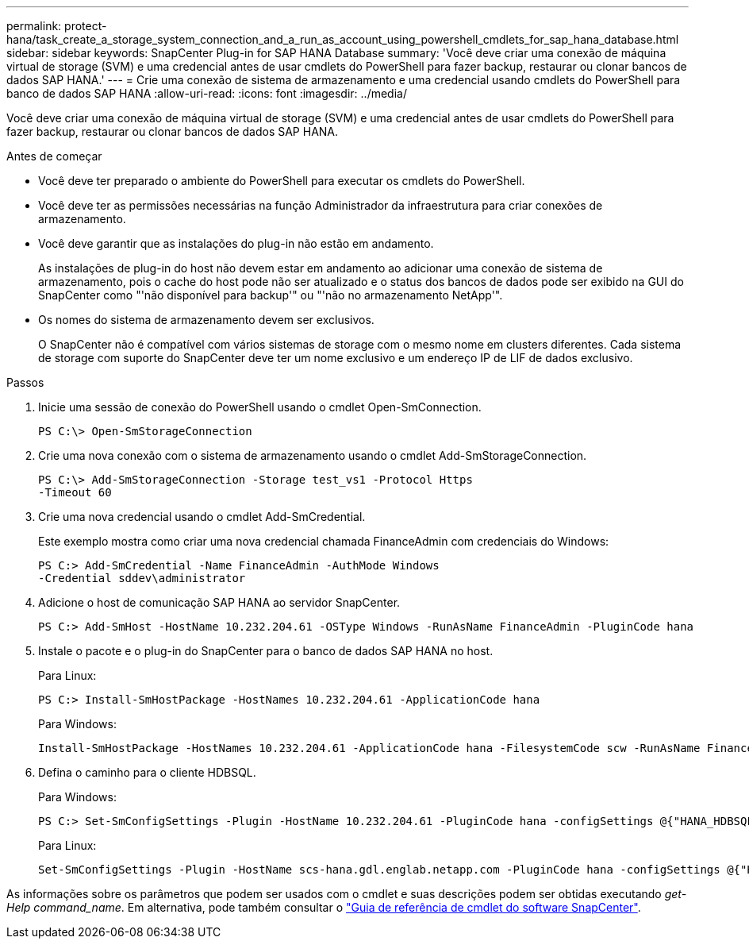 ---
permalink: protect-hana/task_create_a_storage_system_connection_and_a_run_as_account_using_powershell_cmdlets_for_sap_hana_database.html 
sidebar: sidebar 
keywords: SnapCenter Plug-in for SAP HANA Database 
summary: 'Você deve criar uma conexão de máquina virtual de storage (SVM) e uma credencial antes de usar cmdlets do PowerShell para fazer backup, restaurar ou clonar bancos de dados SAP HANA.' 
---
= Crie uma conexão de sistema de armazenamento e uma credencial usando cmdlets do PowerShell para banco de dados SAP HANA
:allow-uri-read: 
:icons: font
:imagesdir: ../media/


[role="lead"]
Você deve criar uma conexão de máquina virtual de storage (SVM) e uma credencial antes de usar cmdlets do PowerShell para fazer backup, restaurar ou clonar bancos de dados SAP HANA.

.Antes de começar
* Você deve ter preparado o ambiente do PowerShell para executar os cmdlets do PowerShell.
* Você deve ter as permissões necessárias na função Administrador da infraestrutura para criar conexões de armazenamento.
* Você deve garantir que as instalações do plug-in não estão em andamento.
+
As instalações de plug-in do host não devem estar em andamento ao adicionar uma conexão de sistema de armazenamento, pois o cache do host pode não ser atualizado e o status dos bancos de dados pode ser exibido na GUI do SnapCenter como "'não disponível para backup'" ou "'não no armazenamento NetApp'".

* Os nomes do sistema de armazenamento devem ser exclusivos.
+
O SnapCenter não é compatível com vários sistemas de storage com o mesmo nome em clusters diferentes. Cada sistema de storage com suporte do SnapCenter deve ter um nome exclusivo e um endereço IP de LIF de dados exclusivo.



.Passos
. Inicie uma sessão de conexão do PowerShell usando o cmdlet Open-SmConnection.
+
[listing]
----
PS C:\> Open-SmStorageConnection
----
. Crie uma nova conexão com o sistema de armazenamento usando o cmdlet Add-SmStorageConnection.
+
[listing]
----
PS C:\> Add-SmStorageConnection -Storage test_vs1 -Protocol Https
-Timeout 60
----
. Crie uma nova credencial usando o cmdlet Add-SmCredential.
+
Este exemplo mostra como criar uma nova credencial chamada FinanceAdmin com credenciais do Windows:

+
[listing]
----
PS C:> Add-SmCredential -Name FinanceAdmin -AuthMode Windows
-Credential sddev\administrator
----
. Adicione o host de comunicação SAP HANA ao servidor SnapCenter.
+
[listing]
----
PS C:> Add-SmHost -HostName 10.232.204.61 -OSType Windows -RunAsName FinanceAdmin -PluginCode hana
----
. Instale o pacote e o plug-in do SnapCenter para o banco de dados SAP HANA no host.
+
Para Linux:

+
[listing]
----
PS C:> Install-SmHostPackage -HostNames 10.232.204.61 -ApplicationCode hana
----
+
Para Windows:

+
[listing]
----
Install-SmHostPackage -HostNames 10.232.204.61 -ApplicationCode hana -FilesystemCode scw -RunAsName FinanceAdmin
----
. Defina o caminho para o cliente HDBSQL.
+
Para Windows:

+
[listing]
----
PS C:> Set-SmConfigSettings -Plugin -HostName 10.232.204.61 -PluginCode hana -configSettings @{"HANA_HDBSQL_CMD" = "C:\Program Files\sap\hdbclient\hdbsql.exe"}
----
+
Para Linux:

+
[listing]
----
Set-SmConfigSettings -Plugin -HostName scs-hana.gdl.englab.netapp.com -PluginCode hana -configSettings @{"HANA_HDBSQL_CMD"="/usr/sap/hdbclient/hdbsql"}
----


As informações sobre os parâmetros que podem ser usados com o cmdlet e suas descrições podem ser obtidas executando _get-Help command_name_. Em alternativa, pode também consultar o https://docs.netapp.com/us-en/snapcenter-cmdlets-50/index.html["Guia de referência de cmdlet do software SnapCenter"^].
